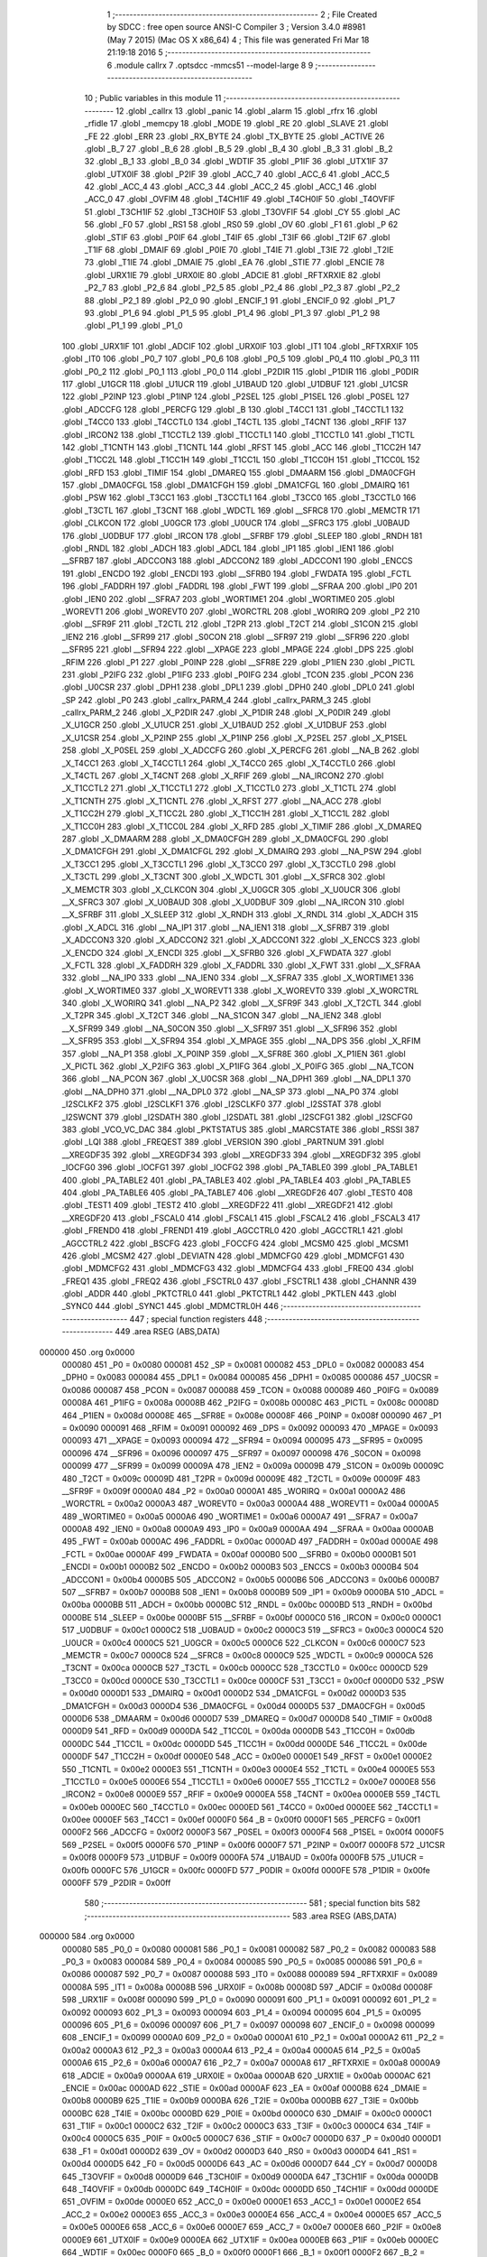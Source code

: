                                       1 ;--------------------------------------------------------
                                      2 ; File Created by SDCC : free open source ANSI-C Compiler
                                      3 ; Version 3.4.0 #8981 (May  7 2015) (Mac OS X x86_64)
                                      4 ; This file was generated Fri Mar 18 21:19:18 2016
                                      5 ;--------------------------------------------------------
                                      6 	.module callrx
                                      7 	.optsdcc -mmcs51 --model-large
                                      8 	
                                      9 ;--------------------------------------------------------
                                     10 ; Public variables in this module
                                     11 ;--------------------------------------------------------
                                     12 	.globl _callrx
                                     13 	.globl _panic
                                     14 	.globl _alarm
                                     15 	.globl _rfrx
                                     16 	.globl _rfidle
                                     17 	.globl _memcpy
                                     18 	.globl _MODE
                                     19 	.globl _RE
                                     20 	.globl _SLAVE
                                     21 	.globl _FE
                                     22 	.globl _ERR
                                     23 	.globl _RX_BYTE
                                     24 	.globl _TX_BYTE
                                     25 	.globl _ACTIVE
                                     26 	.globl _B_7
                                     27 	.globl _B_6
                                     28 	.globl _B_5
                                     29 	.globl _B_4
                                     30 	.globl _B_3
                                     31 	.globl _B_2
                                     32 	.globl _B_1
                                     33 	.globl _B_0
                                     34 	.globl _WDTIF
                                     35 	.globl _P1IF
                                     36 	.globl _UTX1IF
                                     37 	.globl _UTX0IF
                                     38 	.globl _P2IF
                                     39 	.globl _ACC_7
                                     40 	.globl _ACC_6
                                     41 	.globl _ACC_5
                                     42 	.globl _ACC_4
                                     43 	.globl _ACC_3
                                     44 	.globl _ACC_2
                                     45 	.globl _ACC_1
                                     46 	.globl _ACC_0
                                     47 	.globl _OVFIM
                                     48 	.globl _T4CH1IF
                                     49 	.globl _T4CH0IF
                                     50 	.globl _T4OVFIF
                                     51 	.globl _T3CH1IF
                                     52 	.globl _T3CH0IF
                                     53 	.globl _T3OVFIF
                                     54 	.globl _CY
                                     55 	.globl _AC
                                     56 	.globl _F0
                                     57 	.globl _RS1
                                     58 	.globl _RS0
                                     59 	.globl _OV
                                     60 	.globl _F1
                                     61 	.globl _P
                                     62 	.globl _STIF
                                     63 	.globl _P0IF
                                     64 	.globl _T4IF
                                     65 	.globl _T3IF
                                     66 	.globl _T2IF
                                     67 	.globl _T1IF
                                     68 	.globl _DMAIF
                                     69 	.globl _P0IE
                                     70 	.globl _T4IE
                                     71 	.globl _T3IE
                                     72 	.globl _T2IE
                                     73 	.globl _T1IE
                                     74 	.globl _DMAIE
                                     75 	.globl _EA
                                     76 	.globl _STIE
                                     77 	.globl _ENCIE
                                     78 	.globl _URX1IE
                                     79 	.globl _URX0IE
                                     80 	.globl _ADCIE
                                     81 	.globl _RFTXRXIE
                                     82 	.globl _P2_7
                                     83 	.globl _P2_6
                                     84 	.globl _P2_5
                                     85 	.globl _P2_4
                                     86 	.globl _P2_3
                                     87 	.globl _P2_2
                                     88 	.globl _P2_1
                                     89 	.globl _P2_0
                                     90 	.globl _ENCIF_1
                                     91 	.globl _ENCIF_0
                                     92 	.globl _P1_7
                                     93 	.globl _P1_6
                                     94 	.globl _P1_5
                                     95 	.globl _P1_4
                                     96 	.globl _P1_3
                                     97 	.globl _P1_2
                                     98 	.globl _P1_1
                                     99 	.globl _P1_0
                                    100 	.globl _URX1IF
                                    101 	.globl _ADCIF
                                    102 	.globl _URX0IF
                                    103 	.globl _IT1
                                    104 	.globl _RFTXRXIF
                                    105 	.globl _IT0
                                    106 	.globl _P0_7
                                    107 	.globl _P0_6
                                    108 	.globl _P0_5
                                    109 	.globl _P0_4
                                    110 	.globl _P0_3
                                    111 	.globl _P0_2
                                    112 	.globl _P0_1
                                    113 	.globl _P0_0
                                    114 	.globl _P2DIR
                                    115 	.globl _P1DIR
                                    116 	.globl _P0DIR
                                    117 	.globl _U1GCR
                                    118 	.globl _U1UCR
                                    119 	.globl _U1BAUD
                                    120 	.globl _U1DBUF
                                    121 	.globl _U1CSR
                                    122 	.globl _P2INP
                                    123 	.globl _P1INP
                                    124 	.globl _P2SEL
                                    125 	.globl _P1SEL
                                    126 	.globl _P0SEL
                                    127 	.globl _ADCCFG
                                    128 	.globl _PERCFG
                                    129 	.globl _B
                                    130 	.globl _T4CC1
                                    131 	.globl _T4CCTL1
                                    132 	.globl _T4CC0
                                    133 	.globl _T4CCTL0
                                    134 	.globl _T4CTL
                                    135 	.globl _T4CNT
                                    136 	.globl _RFIF
                                    137 	.globl _IRCON2
                                    138 	.globl _T1CCTL2
                                    139 	.globl _T1CCTL1
                                    140 	.globl _T1CCTL0
                                    141 	.globl _T1CTL
                                    142 	.globl _T1CNTH
                                    143 	.globl _T1CNTL
                                    144 	.globl _RFST
                                    145 	.globl _ACC
                                    146 	.globl _T1CC2H
                                    147 	.globl _T1CC2L
                                    148 	.globl _T1CC1H
                                    149 	.globl _T1CC1L
                                    150 	.globl _T1CC0H
                                    151 	.globl _T1CC0L
                                    152 	.globl _RFD
                                    153 	.globl _TIMIF
                                    154 	.globl _DMAREQ
                                    155 	.globl _DMAARM
                                    156 	.globl _DMA0CFGH
                                    157 	.globl _DMA0CFGL
                                    158 	.globl _DMA1CFGH
                                    159 	.globl _DMA1CFGL
                                    160 	.globl _DMAIRQ
                                    161 	.globl _PSW
                                    162 	.globl _T3CC1
                                    163 	.globl _T3CCTL1
                                    164 	.globl _T3CC0
                                    165 	.globl _T3CCTL0
                                    166 	.globl _T3CTL
                                    167 	.globl _T3CNT
                                    168 	.globl _WDCTL
                                    169 	.globl __SFRC8
                                    170 	.globl _MEMCTR
                                    171 	.globl _CLKCON
                                    172 	.globl _U0GCR
                                    173 	.globl _U0UCR
                                    174 	.globl __SFRC3
                                    175 	.globl _U0BAUD
                                    176 	.globl _U0DBUF
                                    177 	.globl _IRCON
                                    178 	.globl __SFRBF
                                    179 	.globl _SLEEP
                                    180 	.globl _RNDH
                                    181 	.globl _RNDL
                                    182 	.globl _ADCH
                                    183 	.globl _ADCL
                                    184 	.globl _IP1
                                    185 	.globl _IEN1
                                    186 	.globl __SFRB7
                                    187 	.globl _ADCCON3
                                    188 	.globl _ADCCON2
                                    189 	.globl _ADCCON1
                                    190 	.globl _ENCCS
                                    191 	.globl _ENCDO
                                    192 	.globl _ENCDI
                                    193 	.globl __SFRB0
                                    194 	.globl _FWDATA
                                    195 	.globl _FCTL
                                    196 	.globl _FADDRH
                                    197 	.globl _FADDRL
                                    198 	.globl _FWT
                                    199 	.globl __SFRAA
                                    200 	.globl _IP0
                                    201 	.globl _IEN0
                                    202 	.globl __SFRA7
                                    203 	.globl _WORTIME1
                                    204 	.globl _WORTIME0
                                    205 	.globl _WOREVT1
                                    206 	.globl _WOREVT0
                                    207 	.globl _WORCTRL
                                    208 	.globl _WORIRQ
                                    209 	.globl _P2
                                    210 	.globl __SFR9F
                                    211 	.globl _T2CTL
                                    212 	.globl _T2PR
                                    213 	.globl _T2CT
                                    214 	.globl _S1CON
                                    215 	.globl _IEN2
                                    216 	.globl __SFR99
                                    217 	.globl _S0CON
                                    218 	.globl __SFR97
                                    219 	.globl __SFR96
                                    220 	.globl __SFR95
                                    221 	.globl __SFR94
                                    222 	.globl __XPAGE
                                    223 	.globl _MPAGE
                                    224 	.globl _DPS
                                    225 	.globl _RFIM
                                    226 	.globl _P1
                                    227 	.globl _P0INP
                                    228 	.globl __SFR8E
                                    229 	.globl _P1IEN
                                    230 	.globl _PICTL
                                    231 	.globl _P2IFG
                                    232 	.globl _P1IFG
                                    233 	.globl _P0IFG
                                    234 	.globl _TCON
                                    235 	.globl _PCON
                                    236 	.globl _U0CSR
                                    237 	.globl _DPH1
                                    238 	.globl _DPL1
                                    239 	.globl _DPH0
                                    240 	.globl _DPL0
                                    241 	.globl _SP
                                    242 	.globl _P0
                                    243 	.globl _callrx_PARM_4
                                    244 	.globl _callrx_PARM_3
                                    245 	.globl _callrx_PARM_2
                                    246 	.globl _X_P2DIR
                                    247 	.globl _X_P1DIR
                                    248 	.globl _X_P0DIR
                                    249 	.globl _X_U1GCR
                                    250 	.globl _X_U1UCR
                                    251 	.globl _X_U1BAUD
                                    252 	.globl _X_U1DBUF
                                    253 	.globl _X_U1CSR
                                    254 	.globl _X_P2INP
                                    255 	.globl _X_P1INP
                                    256 	.globl _X_P2SEL
                                    257 	.globl _X_P1SEL
                                    258 	.globl _X_P0SEL
                                    259 	.globl _X_ADCCFG
                                    260 	.globl _X_PERCFG
                                    261 	.globl __NA_B
                                    262 	.globl _X_T4CC1
                                    263 	.globl _X_T4CCTL1
                                    264 	.globl _X_T4CC0
                                    265 	.globl _X_T4CCTL0
                                    266 	.globl _X_T4CTL
                                    267 	.globl _X_T4CNT
                                    268 	.globl _X_RFIF
                                    269 	.globl __NA_IRCON2
                                    270 	.globl _X_T1CCTL2
                                    271 	.globl _X_T1CCTL1
                                    272 	.globl _X_T1CCTL0
                                    273 	.globl _X_T1CTL
                                    274 	.globl _X_T1CNTH
                                    275 	.globl _X_T1CNTL
                                    276 	.globl _X_RFST
                                    277 	.globl __NA_ACC
                                    278 	.globl _X_T1CC2H
                                    279 	.globl _X_T1CC2L
                                    280 	.globl _X_T1CC1H
                                    281 	.globl _X_T1CC1L
                                    282 	.globl _X_T1CC0H
                                    283 	.globl _X_T1CC0L
                                    284 	.globl _X_RFD
                                    285 	.globl _X_TIMIF
                                    286 	.globl _X_DMAREQ
                                    287 	.globl _X_DMAARM
                                    288 	.globl _X_DMA0CFGH
                                    289 	.globl _X_DMA0CFGL
                                    290 	.globl _X_DMA1CFGH
                                    291 	.globl _X_DMA1CFGL
                                    292 	.globl _X_DMAIRQ
                                    293 	.globl __NA_PSW
                                    294 	.globl _X_T3CC1
                                    295 	.globl _X_T3CCTL1
                                    296 	.globl _X_T3CC0
                                    297 	.globl _X_T3CCTL0
                                    298 	.globl _X_T3CTL
                                    299 	.globl _X_T3CNT
                                    300 	.globl _X_WDCTL
                                    301 	.globl __X_SFRC8
                                    302 	.globl _X_MEMCTR
                                    303 	.globl _X_CLKCON
                                    304 	.globl _X_U0GCR
                                    305 	.globl _X_U0UCR
                                    306 	.globl __X_SFRC3
                                    307 	.globl _X_U0BAUD
                                    308 	.globl _X_U0DBUF
                                    309 	.globl __NA_IRCON
                                    310 	.globl __X_SFRBF
                                    311 	.globl _X_SLEEP
                                    312 	.globl _X_RNDH
                                    313 	.globl _X_RNDL
                                    314 	.globl _X_ADCH
                                    315 	.globl _X_ADCL
                                    316 	.globl __NA_IP1
                                    317 	.globl __NA_IEN1
                                    318 	.globl __X_SFRB7
                                    319 	.globl _X_ADCCON3
                                    320 	.globl _X_ADCCON2
                                    321 	.globl _X_ADCCON1
                                    322 	.globl _X_ENCCS
                                    323 	.globl _X_ENCDO
                                    324 	.globl _X_ENCDI
                                    325 	.globl __X_SFRB0
                                    326 	.globl _X_FWDATA
                                    327 	.globl _X_FCTL
                                    328 	.globl _X_FADDRH
                                    329 	.globl _X_FADDRL
                                    330 	.globl _X_FWT
                                    331 	.globl __X_SFRAA
                                    332 	.globl __NA_IP0
                                    333 	.globl __NA_IEN0
                                    334 	.globl __X_SFRA7
                                    335 	.globl _X_WORTIME1
                                    336 	.globl _X_WORTIME0
                                    337 	.globl _X_WOREVT1
                                    338 	.globl _X_WOREVT0
                                    339 	.globl _X_WORCTRL
                                    340 	.globl _X_WORIRQ
                                    341 	.globl __NA_P2
                                    342 	.globl __X_SFR9F
                                    343 	.globl _X_T2CTL
                                    344 	.globl _X_T2PR
                                    345 	.globl _X_T2CT
                                    346 	.globl __NA_S1CON
                                    347 	.globl __NA_IEN2
                                    348 	.globl __X_SFR99
                                    349 	.globl __NA_S0CON
                                    350 	.globl __X_SFR97
                                    351 	.globl __X_SFR96
                                    352 	.globl __X_SFR95
                                    353 	.globl __X_SFR94
                                    354 	.globl _X_MPAGE
                                    355 	.globl __NA_DPS
                                    356 	.globl _X_RFIM
                                    357 	.globl __NA_P1
                                    358 	.globl _X_P0INP
                                    359 	.globl __X_SFR8E
                                    360 	.globl _X_P1IEN
                                    361 	.globl _X_PICTL
                                    362 	.globl _X_P2IFG
                                    363 	.globl _X_P1IFG
                                    364 	.globl _X_P0IFG
                                    365 	.globl __NA_TCON
                                    366 	.globl __NA_PCON
                                    367 	.globl _X_U0CSR
                                    368 	.globl __NA_DPH1
                                    369 	.globl __NA_DPL1
                                    370 	.globl __NA_DPH0
                                    371 	.globl __NA_DPL0
                                    372 	.globl __NA_SP
                                    373 	.globl __NA_P0
                                    374 	.globl _I2SCLKF2
                                    375 	.globl _I2SCLKF1
                                    376 	.globl _I2SCLKF0
                                    377 	.globl _I2SSTAT
                                    378 	.globl _I2SWCNT
                                    379 	.globl _I2SDATH
                                    380 	.globl _I2SDATL
                                    381 	.globl _I2SCFG1
                                    382 	.globl _I2SCFG0
                                    383 	.globl _VCO_VC_DAC
                                    384 	.globl _PKTSTATUS
                                    385 	.globl _MARCSTATE
                                    386 	.globl _RSSI
                                    387 	.globl _LQI
                                    388 	.globl _FREQEST
                                    389 	.globl _VERSION
                                    390 	.globl _PARTNUM
                                    391 	.globl __XREGDF35
                                    392 	.globl __XREGDF34
                                    393 	.globl __XREGDF33
                                    394 	.globl __XREGDF32
                                    395 	.globl _IOCFG0
                                    396 	.globl _IOCFG1
                                    397 	.globl _IOCFG2
                                    398 	.globl _PA_TABLE0
                                    399 	.globl _PA_TABLE1
                                    400 	.globl _PA_TABLE2
                                    401 	.globl _PA_TABLE3
                                    402 	.globl _PA_TABLE4
                                    403 	.globl _PA_TABLE5
                                    404 	.globl _PA_TABLE6
                                    405 	.globl _PA_TABLE7
                                    406 	.globl __XREGDF26
                                    407 	.globl _TEST0
                                    408 	.globl _TEST1
                                    409 	.globl _TEST2
                                    410 	.globl __XREGDF22
                                    411 	.globl __XREGDF21
                                    412 	.globl __XREGDF20
                                    413 	.globl _FSCAL0
                                    414 	.globl _FSCAL1
                                    415 	.globl _FSCAL2
                                    416 	.globl _FSCAL3
                                    417 	.globl _FREND0
                                    418 	.globl _FREND1
                                    419 	.globl _AGCCTRL0
                                    420 	.globl _AGCCTRL1
                                    421 	.globl _AGCCTRL2
                                    422 	.globl _BSCFG
                                    423 	.globl _FOCCFG
                                    424 	.globl _MCSM0
                                    425 	.globl _MCSM1
                                    426 	.globl _MCSM2
                                    427 	.globl _DEVIATN
                                    428 	.globl _MDMCFG0
                                    429 	.globl _MDMCFG1
                                    430 	.globl _MDMCFG2
                                    431 	.globl _MDMCFG3
                                    432 	.globl _MDMCFG4
                                    433 	.globl _FREQ0
                                    434 	.globl _FREQ1
                                    435 	.globl _FREQ2
                                    436 	.globl _FSCTRL0
                                    437 	.globl _FSCTRL1
                                    438 	.globl _CHANNR
                                    439 	.globl _ADDR
                                    440 	.globl _PKTCTRL0
                                    441 	.globl _PKTCTRL1
                                    442 	.globl _PKTLEN
                                    443 	.globl _SYNC0
                                    444 	.globl _SYNC1
                                    445 	.globl _MDMCTRL0H
                                    446 ;--------------------------------------------------------
                                    447 ; special function registers
                                    448 ;--------------------------------------------------------
                                    449 	.area RSEG    (ABS,DATA)
      000000                        450 	.org 0x0000
                           000080   451 _P0	=	0x0080
                           000081   452 _SP	=	0x0081
                           000082   453 _DPL0	=	0x0082
                           000083   454 _DPH0	=	0x0083
                           000084   455 _DPL1	=	0x0084
                           000085   456 _DPH1	=	0x0085
                           000086   457 _U0CSR	=	0x0086
                           000087   458 _PCON	=	0x0087
                           000088   459 _TCON	=	0x0088
                           000089   460 _P0IFG	=	0x0089
                           00008A   461 _P1IFG	=	0x008a
                           00008B   462 _P2IFG	=	0x008b
                           00008C   463 _PICTL	=	0x008c
                           00008D   464 _P1IEN	=	0x008d
                           00008E   465 __SFR8E	=	0x008e
                           00008F   466 _P0INP	=	0x008f
                           000090   467 _P1	=	0x0090
                           000091   468 _RFIM	=	0x0091
                           000092   469 _DPS	=	0x0092
                           000093   470 _MPAGE	=	0x0093
                           000093   471 __XPAGE	=	0x0093
                           000094   472 __SFR94	=	0x0094
                           000095   473 __SFR95	=	0x0095
                           000096   474 __SFR96	=	0x0096
                           000097   475 __SFR97	=	0x0097
                           000098   476 _S0CON	=	0x0098
                           000099   477 __SFR99	=	0x0099
                           00009A   478 _IEN2	=	0x009a
                           00009B   479 _S1CON	=	0x009b
                           00009C   480 _T2CT	=	0x009c
                           00009D   481 _T2PR	=	0x009d
                           00009E   482 _T2CTL	=	0x009e
                           00009F   483 __SFR9F	=	0x009f
                           0000A0   484 _P2	=	0x00a0
                           0000A1   485 _WORIRQ	=	0x00a1
                           0000A2   486 _WORCTRL	=	0x00a2
                           0000A3   487 _WOREVT0	=	0x00a3
                           0000A4   488 _WOREVT1	=	0x00a4
                           0000A5   489 _WORTIME0	=	0x00a5
                           0000A6   490 _WORTIME1	=	0x00a6
                           0000A7   491 __SFRA7	=	0x00a7
                           0000A8   492 _IEN0	=	0x00a8
                           0000A9   493 _IP0	=	0x00a9
                           0000AA   494 __SFRAA	=	0x00aa
                           0000AB   495 _FWT	=	0x00ab
                           0000AC   496 _FADDRL	=	0x00ac
                           0000AD   497 _FADDRH	=	0x00ad
                           0000AE   498 _FCTL	=	0x00ae
                           0000AF   499 _FWDATA	=	0x00af
                           0000B0   500 __SFRB0	=	0x00b0
                           0000B1   501 _ENCDI	=	0x00b1
                           0000B2   502 _ENCDO	=	0x00b2
                           0000B3   503 _ENCCS	=	0x00b3
                           0000B4   504 _ADCCON1	=	0x00b4
                           0000B5   505 _ADCCON2	=	0x00b5
                           0000B6   506 _ADCCON3	=	0x00b6
                           0000B7   507 __SFRB7	=	0x00b7
                           0000B8   508 _IEN1	=	0x00b8
                           0000B9   509 _IP1	=	0x00b9
                           0000BA   510 _ADCL	=	0x00ba
                           0000BB   511 _ADCH	=	0x00bb
                           0000BC   512 _RNDL	=	0x00bc
                           0000BD   513 _RNDH	=	0x00bd
                           0000BE   514 _SLEEP	=	0x00be
                           0000BF   515 __SFRBF	=	0x00bf
                           0000C0   516 _IRCON	=	0x00c0
                           0000C1   517 _U0DBUF	=	0x00c1
                           0000C2   518 _U0BAUD	=	0x00c2
                           0000C3   519 __SFRC3	=	0x00c3
                           0000C4   520 _U0UCR	=	0x00c4
                           0000C5   521 _U0GCR	=	0x00c5
                           0000C6   522 _CLKCON	=	0x00c6
                           0000C7   523 _MEMCTR	=	0x00c7
                           0000C8   524 __SFRC8	=	0x00c8
                           0000C9   525 _WDCTL	=	0x00c9
                           0000CA   526 _T3CNT	=	0x00ca
                           0000CB   527 _T3CTL	=	0x00cb
                           0000CC   528 _T3CCTL0	=	0x00cc
                           0000CD   529 _T3CC0	=	0x00cd
                           0000CE   530 _T3CCTL1	=	0x00ce
                           0000CF   531 _T3CC1	=	0x00cf
                           0000D0   532 _PSW	=	0x00d0
                           0000D1   533 _DMAIRQ	=	0x00d1
                           0000D2   534 _DMA1CFGL	=	0x00d2
                           0000D3   535 _DMA1CFGH	=	0x00d3
                           0000D4   536 _DMA0CFGL	=	0x00d4
                           0000D5   537 _DMA0CFGH	=	0x00d5
                           0000D6   538 _DMAARM	=	0x00d6
                           0000D7   539 _DMAREQ	=	0x00d7
                           0000D8   540 _TIMIF	=	0x00d8
                           0000D9   541 _RFD	=	0x00d9
                           0000DA   542 _T1CC0L	=	0x00da
                           0000DB   543 _T1CC0H	=	0x00db
                           0000DC   544 _T1CC1L	=	0x00dc
                           0000DD   545 _T1CC1H	=	0x00dd
                           0000DE   546 _T1CC2L	=	0x00de
                           0000DF   547 _T1CC2H	=	0x00df
                           0000E0   548 _ACC	=	0x00e0
                           0000E1   549 _RFST	=	0x00e1
                           0000E2   550 _T1CNTL	=	0x00e2
                           0000E3   551 _T1CNTH	=	0x00e3
                           0000E4   552 _T1CTL	=	0x00e4
                           0000E5   553 _T1CCTL0	=	0x00e5
                           0000E6   554 _T1CCTL1	=	0x00e6
                           0000E7   555 _T1CCTL2	=	0x00e7
                           0000E8   556 _IRCON2	=	0x00e8
                           0000E9   557 _RFIF	=	0x00e9
                           0000EA   558 _T4CNT	=	0x00ea
                           0000EB   559 _T4CTL	=	0x00eb
                           0000EC   560 _T4CCTL0	=	0x00ec
                           0000ED   561 _T4CC0	=	0x00ed
                           0000EE   562 _T4CCTL1	=	0x00ee
                           0000EF   563 _T4CC1	=	0x00ef
                           0000F0   564 _B	=	0x00f0
                           0000F1   565 _PERCFG	=	0x00f1
                           0000F2   566 _ADCCFG	=	0x00f2
                           0000F3   567 _P0SEL	=	0x00f3
                           0000F4   568 _P1SEL	=	0x00f4
                           0000F5   569 _P2SEL	=	0x00f5
                           0000F6   570 _P1INP	=	0x00f6
                           0000F7   571 _P2INP	=	0x00f7
                           0000F8   572 _U1CSR	=	0x00f8
                           0000F9   573 _U1DBUF	=	0x00f9
                           0000FA   574 _U1BAUD	=	0x00fa
                           0000FB   575 _U1UCR	=	0x00fb
                           0000FC   576 _U1GCR	=	0x00fc
                           0000FD   577 _P0DIR	=	0x00fd
                           0000FE   578 _P1DIR	=	0x00fe
                           0000FF   579 _P2DIR	=	0x00ff
                                    580 ;--------------------------------------------------------
                                    581 ; special function bits
                                    582 ;--------------------------------------------------------
                                    583 	.area RSEG    (ABS,DATA)
      000000                        584 	.org 0x0000
                           000080   585 _P0_0	=	0x0080
                           000081   586 _P0_1	=	0x0081
                           000082   587 _P0_2	=	0x0082
                           000083   588 _P0_3	=	0x0083
                           000084   589 _P0_4	=	0x0084
                           000085   590 _P0_5	=	0x0085
                           000086   591 _P0_6	=	0x0086
                           000087   592 _P0_7	=	0x0087
                           000088   593 _IT0	=	0x0088
                           000089   594 _RFTXRXIF	=	0x0089
                           00008A   595 _IT1	=	0x008a
                           00008B   596 _URX0IF	=	0x008b
                           00008D   597 _ADCIF	=	0x008d
                           00008F   598 _URX1IF	=	0x008f
                           000090   599 _P1_0	=	0x0090
                           000091   600 _P1_1	=	0x0091
                           000092   601 _P1_2	=	0x0092
                           000093   602 _P1_3	=	0x0093
                           000094   603 _P1_4	=	0x0094
                           000095   604 _P1_5	=	0x0095
                           000096   605 _P1_6	=	0x0096
                           000097   606 _P1_7	=	0x0097
                           000098   607 _ENCIF_0	=	0x0098
                           000099   608 _ENCIF_1	=	0x0099
                           0000A0   609 _P2_0	=	0x00a0
                           0000A1   610 _P2_1	=	0x00a1
                           0000A2   611 _P2_2	=	0x00a2
                           0000A3   612 _P2_3	=	0x00a3
                           0000A4   613 _P2_4	=	0x00a4
                           0000A5   614 _P2_5	=	0x00a5
                           0000A6   615 _P2_6	=	0x00a6
                           0000A7   616 _P2_7	=	0x00a7
                           0000A8   617 _RFTXRXIE	=	0x00a8
                           0000A9   618 _ADCIE	=	0x00a9
                           0000AA   619 _URX0IE	=	0x00aa
                           0000AB   620 _URX1IE	=	0x00ab
                           0000AC   621 _ENCIE	=	0x00ac
                           0000AD   622 _STIE	=	0x00ad
                           0000AF   623 _EA	=	0x00af
                           0000B8   624 _DMAIE	=	0x00b8
                           0000B9   625 _T1IE	=	0x00b9
                           0000BA   626 _T2IE	=	0x00ba
                           0000BB   627 _T3IE	=	0x00bb
                           0000BC   628 _T4IE	=	0x00bc
                           0000BD   629 _P0IE	=	0x00bd
                           0000C0   630 _DMAIF	=	0x00c0
                           0000C1   631 _T1IF	=	0x00c1
                           0000C2   632 _T2IF	=	0x00c2
                           0000C3   633 _T3IF	=	0x00c3
                           0000C4   634 _T4IF	=	0x00c4
                           0000C5   635 _P0IF	=	0x00c5
                           0000C7   636 _STIF	=	0x00c7
                           0000D0   637 _P	=	0x00d0
                           0000D1   638 _F1	=	0x00d1
                           0000D2   639 _OV	=	0x00d2
                           0000D3   640 _RS0	=	0x00d3
                           0000D4   641 _RS1	=	0x00d4
                           0000D5   642 _F0	=	0x00d5
                           0000D6   643 _AC	=	0x00d6
                           0000D7   644 _CY	=	0x00d7
                           0000D8   645 _T3OVFIF	=	0x00d8
                           0000D9   646 _T3CH0IF	=	0x00d9
                           0000DA   647 _T3CH1IF	=	0x00da
                           0000DB   648 _T4OVFIF	=	0x00db
                           0000DC   649 _T4CH0IF	=	0x00dc
                           0000DD   650 _T4CH1IF	=	0x00dd
                           0000DE   651 _OVFIM	=	0x00de
                           0000E0   652 _ACC_0	=	0x00e0
                           0000E1   653 _ACC_1	=	0x00e1
                           0000E2   654 _ACC_2	=	0x00e2
                           0000E3   655 _ACC_3	=	0x00e3
                           0000E4   656 _ACC_4	=	0x00e4
                           0000E5   657 _ACC_5	=	0x00e5
                           0000E6   658 _ACC_6	=	0x00e6
                           0000E7   659 _ACC_7	=	0x00e7
                           0000E8   660 _P2IF	=	0x00e8
                           0000E9   661 _UTX0IF	=	0x00e9
                           0000EA   662 _UTX1IF	=	0x00ea
                           0000EB   663 _P1IF	=	0x00eb
                           0000EC   664 _WDTIF	=	0x00ec
                           0000F0   665 _B_0	=	0x00f0
                           0000F1   666 _B_1	=	0x00f1
                           0000F2   667 _B_2	=	0x00f2
                           0000F3   668 _B_3	=	0x00f3
                           0000F4   669 _B_4	=	0x00f4
                           0000F5   670 _B_5	=	0x00f5
                           0000F6   671 _B_6	=	0x00f6
                           0000F7   672 _B_7	=	0x00f7
                           0000F8   673 _ACTIVE	=	0x00f8
                           0000F9   674 _TX_BYTE	=	0x00f9
                           0000FA   675 _RX_BYTE	=	0x00fa
                           0000FB   676 _ERR	=	0x00fb
                           0000FC   677 _FE	=	0x00fc
                           0000FD   678 _SLAVE	=	0x00fd
                           0000FE   679 _RE	=	0x00fe
                           0000FF   680 _MODE	=	0x00ff
                                    681 ;--------------------------------------------------------
                                    682 ; overlayable register banks
                                    683 ;--------------------------------------------------------
                                    684 	.area REG_BANK_0	(REL,OVR,DATA)
      000000                        685 	.ds 8
                                    686 ;--------------------------------------------------------
                                    687 ; internal ram data
                                    688 ;--------------------------------------------------------
                                    689 	.area DSEG    (DATA)
      00000E                        690 _callrx_sloc0_1_0:
      00000E                        691 	.ds 3
                                    692 ;--------------------------------------------------------
                                    693 ; overlayable items in internal ram 
                                    694 ;--------------------------------------------------------
                                    695 ;--------------------------------------------------------
                                    696 ; indirectly addressable internal ram data
                                    697 ;--------------------------------------------------------
                                    698 	.area ISEG    (DATA)
                                    699 ;--------------------------------------------------------
                                    700 ; absolute internal ram data
                                    701 ;--------------------------------------------------------
                                    702 	.area IABS    (ABS,DATA)
                                    703 	.area IABS    (ABS,DATA)
                                    704 ;--------------------------------------------------------
                                    705 ; bit data
                                    706 ;--------------------------------------------------------
                                    707 	.area BSEG    (BIT)
                                    708 ;--------------------------------------------------------
                                    709 ; paged external ram data
                                    710 ;--------------------------------------------------------
                                    711 	.area PSEG    (PAG,XDATA)
                                    712 ;--------------------------------------------------------
                                    713 ; external ram data
                                    714 ;--------------------------------------------------------
                                    715 	.area XSEG    (XDATA)
                           00DF02   716 _MDMCTRL0H	=	0xdf02
                           00DF00   717 _SYNC1	=	0xdf00
                           00DF01   718 _SYNC0	=	0xdf01
                           00DF02   719 _PKTLEN	=	0xdf02
                           00DF03   720 _PKTCTRL1	=	0xdf03
                           00DF04   721 _PKTCTRL0	=	0xdf04
                           00DF05   722 _ADDR	=	0xdf05
                           00DF06   723 _CHANNR	=	0xdf06
                           00DF07   724 _FSCTRL1	=	0xdf07
                           00DF08   725 _FSCTRL0	=	0xdf08
                           00DF09   726 _FREQ2	=	0xdf09
                           00DF0A   727 _FREQ1	=	0xdf0a
                           00DF0B   728 _FREQ0	=	0xdf0b
                           00DF0C   729 _MDMCFG4	=	0xdf0c
                           00DF0D   730 _MDMCFG3	=	0xdf0d
                           00DF0E   731 _MDMCFG2	=	0xdf0e
                           00DF0F   732 _MDMCFG1	=	0xdf0f
                           00DF10   733 _MDMCFG0	=	0xdf10
                           00DF11   734 _DEVIATN	=	0xdf11
                           00DF12   735 _MCSM2	=	0xdf12
                           00DF13   736 _MCSM1	=	0xdf13
                           00DF14   737 _MCSM0	=	0xdf14
                           00DF15   738 _FOCCFG	=	0xdf15
                           00DF16   739 _BSCFG	=	0xdf16
                           00DF17   740 _AGCCTRL2	=	0xdf17
                           00DF18   741 _AGCCTRL1	=	0xdf18
                           00DF19   742 _AGCCTRL0	=	0xdf19
                           00DF1A   743 _FREND1	=	0xdf1a
                           00DF1B   744 _FREND0	=	0xdf1b
                           00DF1C   745 _FSCAL3	=	0xdf1c
                           00DF1D   746 _FSCAL2	=	0xdf1d
                           00DF1E   747 _FSCAL1	=	0xdf1e
                           00DF1F   748 _FSCAL0	=	0xdf1f
                           00DF20   749 __XREGDF20	=	0xdf20
                           00DF21   750 __XREGDF21	=	0xdf21
                           00DF22   751 __XREGDF22	=	0xdf22
                           00DF23   752 _TEST2	=	0xdf23
                           00DF24   753 _TEST1	=	0xdf24
                           00DF25   754 _TEST0	=	0xdf25
                           00DF26   755 __XREGDF26	=	0xdf26
                           00DF27   756 _PA_TABLE7	=	0xdf27
                           00DF28   757 _PA_TABLE6	=	0xdf28
                           00DF29   758 _PA_TABLE5	=	0xdf29
                           00DF2A   759 _PA_TABLE4	=	0xdf2a
                           00DF2B   760 _PA_TABLE3	=	0xdf2b
                           00DF2C   761 _PA_TABLE2	=	0xdf2c
                           00DF2D   762 _PA_TABLE1	=	0xdf2d
                           00DF2E   763 _PA_TABLE0	=	0xdf2e
                           00DF2F   764 _IOCFG2	=	0xdf2f
                           00DF30   765 _IOCFG1	=	0xdf30
                           00DF31   766 _IOCFG0	=	0xdf31
                           00DF32   767 __XREGDF32	=	0xdf32
                           00DF33   768 __XREGDF33	=	0xdf33
                           00DF34   769 __XREGDF34	=	0xdf34
                           00DF35   770 __XREGDF35	=	0xdf35
                           00DF36   771 _PARTNUM	=	0xdf36
                           00DF37   772 _VERSION	=	0xdf37
                           00DF38   773 _FREQEST	=	0xdf38
                           00DF39   774 _LQI	=	0xdf39
                           00DF3A   775 _RSSI	=	0xdf3a
                           00DF3B   776 _MARCSTATE	=	0xdf3b
                           00DF3C   777 _PKTSTATUS	=	0xdf3c
                           00DF3D   778 _VCO_VC_DAC	=	0xdf3d
                           00DF40   779 _I2SCFG0	=	0xdf40
                           00DF41   780 _I2SCFG1	=	0xdf41
                           00DF42   781 _I2SDATL	=	0xdf42
                           00DF43   782 _I2SDATH	=	0xdf43
                           00DF44   783 _I2SWCNT	=	0xdf44
                           00DF45   784 _I2SSTAT	=	0xdf45
                           00DF46   785 _I2SCLKF0	=	0xdf46
                           00DF47   786 _I2SCLKF1	=	0xdf47
                           00DF48   787 _I2SCLKF2	=	0xdf48
                           00DF80   788 __NA_P0	=	0xdf80
                           00DF81   789 __NA_SP	=	0xdf81
                           00DF82   790 __NA_DPL0	=	0xdf82
                           00DF83   791 __NA_DPH0	=	0xdf83
                           00DF84   792 __NA_DPL1	=	0xdf84
                           00DF85   793 __NA_DPH1	=	0xdf85
                           00DF86   794 _X_U0CSR	=	0xdf86
                           00DF87   795 __NA_PCON	=	0xdf87
                           00DF88   796 __NA_TCON	=	0xdf88
                           00DF89   797 _X_P0IFG	=	0xdf89
                           00DF8A   798 _X_P1IFG	=	0xdf8a
                           00DF8B   799 _X_P2IFG	=	0xdf8b
                           00DF8C   800 _X_PICTL	=	0xdf8c
                           00DF8D   801 _X_P1IEN	=	0xdf8d
                           00DF8E   802 __X_SFR8E	=	0xdf8e
                           00DF8F   803 _X_P0INP	=	0xdf8f
                           00DF90   804 __NA_P1	=	0xdf90
                           00DF91   805 _X_RFIM	=	0xdf91
                           00DF92   806 __NA_DPS	=	0xdf92
                           00DF93   807 _X_MPAGE	=	0xdf93
                           00DF94   808 __X_SFR94	=	0xdf94
                           00DF95   809 __X_SFR95	=	0xdf95
                           00DF96   810 __X_SFR96	=	0xdf96
                           00DF97   811 __X_SFR97	=	0xdf97
                           00DF98   812 __NA_S0CON	=	0xdf98
                           00DF99   813 __X_SFR99	=	0xdf99
                           00DF9A   814 __NA_IEN2	=	0xdf9a
                           00DF9B   815 __NA_S1CON	=	0xdf9b
                           00DF9C   816 _X_T2CT	=	0xdf9c
                           00DF9D   817 _X_T2PR	=	0xdf9d
                           00DF9E   818 _X_T2CTL	=	0xdf9e
                           00DF9F   819 __X_SFR9F	=	0xdf9f
                           00DFA0   820 __NA_P2	=	0xdfa0
                           00DFA1   821 _X_WORIRQ	=	0xdfa1
                           00DFA2   822 _X_WORCTRL	=	0xdfa2
                           00DFA3   823 _X_WOREVT0	=	0xdfa3
                           00DFA4   824 _X_WOREVT1	=	0xdfa4
                           00DFA5   825 _X_WORTIME0	=	0xdfa5
                           00DFA6   826 _X_WORTIME1	=	0xdfa6
                           00DFA7   827 __X_SFRA7	=	0xdfa7
                           00DFA8   828 __NA_IEN0	=	0xdfa8
                           00DFA9   829 __NA_IP0	=	0xdfa9
                           00DFAA   830 __X_SFRAA	=	0xdfaa
                           00DFAB   831 _X_FWT	=	0xdfab
                           00DFAC   832 _X_FADDRL	=	0xdfac
                           00DFAD   833 _X_FADDRH	=	0xdfad
                           00DFAE   834 _X_FCTL	=	0xdfae
                           00DFAF   835 _X_FWDATA	=	0xdfaf
                           00DFB0   836 __X_SFRB0	=	0xdfb0
                           00DFB1   837 _X_ENCDI	=	0xdfb1
                           00DFB2   838 _X_ENCDO	=	0xdfb2
                           00DFB3   839 _X_ENCCS	=	0xdfb3
                           00DFB4   840 _X_ADCCON1	=	0xdfb4
                           00DFB5   841 _X_ADCCON2	=	0xdfb5
                           00DFB6   842 _X_ADCCON3	=	0xdfb6
                           00DFB7   843 __X_SFRB7	=	0xdfb7
                           00DFB8   844 __NA_IEN1	=	0xdfb8
                           00DFB9   845 __NA_IP1	=	0xdfb9
                           00DFBA   846 _X_ADCL	=	0xdfba
                           00DFBB   847 _X_ADCH	=	0xdfbb
                           00DFBC   848 _X_RNDL	=	0xdfbc
                           00DFBD   849 _X_RNDH	=	0xdfbd
                           00DFBE   850 _X_SLEEP	=	0xdfbe
                           00DFBF   851 __X_SFRBF	=	0xdfbf
                           00DFC0   852 __NA_IRCON	=	0xdfc0
                           00DFC1   853 _X_U0DBUF	=	0xdfc1
                           00DFC2   854 _X_U0BAUD	=	0xdfc2
                           00DFC3   855 __X_SFRC3	=	0xdfc3
                           00DFC4   856 _X_U0UCR	=	0xdfc4
                           00DFC5   857 _X_U0GCR	=	0xdfc5
                           00DFC6   858 _X_CLKCON	=	0xdfc6
                           00DFC7   859 _X_MEMCTR	=	0xdfc7
                           00DFC8   860 __X_SFRC8	=	0xdfc8
                           00DFC9   861 _X_WDCTL	=	0xdfc9
                           00DFCA   862 _X_T3CNT	=	0xdfca
                           00DFCB   863 _X_T3CTL	=	0xdfcb
                           00DFCC   864 _X_T3CCTL0	=	0xdfcc
                           00DFCD   865 _X_T3CC0	=	0xdfcd
                           00DFCE   866 _X_T3CCTL1	=	0xdfce
                           00DFCF   867 _X_T3CC1	=	0xdfcf
                           00DFD0   868 __NA_PSW	=	0xdfd0
                           00DFD1   869 _X_DMAIRQ	=	0xdfd1
                           00DFD2   870 _X_DMA1CFGL	=	0xdfd2
                           00DFD3   871 _X_DMA1CFGH	=	0xdfd3
                           00DFD4   872 _X_DMA0CFGL	=	0xdfd4
                           00DFD5   873 _X_DMA0CFGH	=	0xdfd5
                           00DFD6   874 _X_DMAARM	=	0xdfd6
                           00DFD7   875 _X_DMAREQ	=	0xdfd7
                           00DFD8   876 _X_TIMIF	=	0xdfd8
                           00DFD9   877 _X_RFD	=	0xdfd9
                           00DFDA   878 _X_T1CC0L	=	0xdfda
                           00DFDB   879 _X_T1CC0H	=	0xdfdb
                           00DFDC   880 _X_T1CC1L	=	0xdfdc
                           00DFDD   881 _X_T1CC1H	=	0xdfdd
                           00DFDE   882 _X_T1CC2L	=	0xdfde
                           00DFDF   883 _X_T1CC2H	=	0xdfdf
                           00DFE0   884 __NA_ACC	=	0xdfe0
                           00DFE1   885 _X_RFST	=	0xdfe1
                           00DFE2   886 _X_T1CNTL	=	0xdfe2
                           00DFE3   887 _X_T1CNTH	=	0xdfe3
                           00DFE4   888 _X_T1CTL	=	0xdfe4
                           00DFE5   889 _X_T1CCTL0	=	0xdfe5
                           00DFE6   890 _X_T1CCTL1	=	0xdfe6
                           00DFE7   891 _X_T1CCTL2	=	0xdfe7
                           00DFE8   892 __NA_IRCON2	=	0xdfe8
                           00DFE9   893 _X_RFIF	=	0xdfe9
                           00DFEA   894 _X_T4CNT	=	0xdfea
                           00DFEB   895 _X_T4CTL	=	0xdfeb
                           00DFEC   896 _X_T4CCTL0	=	0xdfec
                           00DFED   897 _X_T4CC0	=	0xdfed
                           00DFEE   898 _X_T4CCTL1	=	0xdfee
                           00DFEF   899 _X_T4CC1	=	0xdfef
                           00DFF0   900 __NA_B	=	0xdff0
                           00DFF1   901 _X_PERCFG	=	0xdff1
                           00DFF2   902 _X_ADCCFG	=	0xdff2
                           00DFF3   903 _X_P0SEL	=	0xdff3
                           00DFF4   904 _X_P1SEL	=	0xdff4
                           00DFF5   905 _X_P2SEL	=	0xdff5
                           00DFF6   906 _X_P1INP	=	0xdff6
                           00DFF7   907 _X_P2INP	=	0xdff7
                           00DFF8   908 _X_U1CSR	=	0xdff8
                           00DFF9   909 _X_U1DBUF	=	0xdff9
                           00DFFA   910 _X_U1BAUD	=	0xdffa
                           00DFFB   911 _X_U1UCR	=	0xdffb
                           00DFFC   912 _X_U1GCR	=	0xdffc
                           00DFFD   913 _X_P0DIR	=	0xdffd
                           00DFFE   914 _X_P1DIR	=	0xdffe
                           00DFFF   915 _X_P2DIR	=	0xdfff
      00F225                        916 _callrx_PARM_2:
      00F225                        917 	.ds 3
      00F228                        918 _callrx_PARM_3:
      00F228                        919 	.ds 3
      00F22B                        920 _callrx_PARM_4:
      00F22B                        921 	.ds 3
      00F22E                        922 _callrx_c_1_45:
      00F22E                        923 	.ds 3
                                    924 ;--------------------------------------------------------
                                    925 ; absolute external ram data
                                    926 ;--------------------------------------------------------
                                    927 	.area XABS    (ABS,XDATA)
                                    928 ;--------------------------------------------------------
                                    929 ; external initialized ram data
                                    930 ;--------------------------------------------------------
                                    931 	.area XISEG   (XDATA)
                                    932 	.area HOME    (CODE)
                                    933 	.area GSINIT0 (CODE)
                                    934 	.area GSINIT1 (CODE)
                                    935 	.area GSINIT2 (CODE)
                                    936 	.area GSINIT3 (CODE)
                                    937 	.area GSINIT4 (CODE)
                                    938 	.area GSINIT5 (CODE)
                                    939 	.area GSINIT  (CODE)
                                    940 	.area GSFINAL (CODE)
                                    941 	.area CSEG    (CODE)
                                    942 ;--------------------------------------------------------
                                    943 ; global & static initialisations
                                    944 ;--------------------------------------------------------
                                    945 	.area HOME    (CODE)
                                    946 	.area GSINIT  (CODE)
                                    947 	.area GSFINAL (CODE)
                                    948 	.area GSINIT  (CODE)
                                    949 ;--------------------------------------------------------
                                    950 ; Home
                                    951 ;--------------------------------------------------------
                                    952 	.area HOME    (CODE)
                                    953 	.area HOME    (CODE)
                                    954 ;--------------------------------------------------------
                                    955 ; code
                                    956 ;--------------------------------------------------------
                                    957 	.area CSEG    (CODE)
                                    958 ;------------------------------------------------------------
                                    959 ;Allocation info for local variables in function 'callrx'
                                    960 ;------------------------------------------------------------
                                    961 ;sloc0                     Allocated with name '_callrx_sloc0_1_0'
                                    962 ;state                     Allocated with name '_callrx_PARM_2'
                                    963 ;waitflag                  Allocated with name '_callrx_PARM_3'
                                    964 ;clearflag                 Allocated with name '_callrx_PARM_4'
                                    965 ;c                         Allocated with name '_callrx_c_1_45'
                                    966 ;------------------------------------------------------------
                                    967 ;	callrx.c:9: callrx(Rcall *c, uint8 *state, uint8 *waitflag, uint8 *clearflag)
                                    968 ;	-----------------------------------------
                                    969 ;	 function callrx
                                    970 ;	-----------------------------------------
      000B69                        971 _callrx:
                           000007   972 	ar7 = 0x07
                           000006   973 	ar6 = 0x06
                           000005   974 	ar5 = 0x05
                           000004   975 	ar4 = 0x04
                           000003   976 	ar3 = 0x03
                           000002   977 	ar2 = 0x02
                           000001   978 	ar1 = 0x01
                           000000   979 	ar0 = 0x00
      000B69 AF F0            [24]  980 	mov	r7,b
      000B6B AE 83            [24]  981 	mov	r6,dph
      000B6D E5 82            [12]  982 	mov	a,dpl
      000B6F 90 F2 2E         [24]  983 	mov	dptr,#_callrx_c_1_45
      000B72 F0               [24]  984 	movx	@dptr,a
      000B73 EE               [12]  985 	mov	a,r6
      000B74 A3               [24]  986 	inc	dptr
      000B75 F0               [24]  987 	movx	@dptr,a
      000B76 EF               [12]  988 	mov	a,r7
      000B77 A3               [24]  989 	inc	dptr
      000B78 F0               [24]  990 	movx	@dptr,a
                                    991 ;	callrx.c:13: switch(*state){
      000B79 90 F2 25         [24]  992 	mov	dptr,#_callrx_PARM_2
      000B7C E0               [24]  993 	movx	a,@dptr
      000B7D FD               [12]  994 	mov	r5,a
      000B7E A3               [24]  995 	inc	dptr
      000B7F E0               [24]  996 	movx	a,@dptr
      000B80 FE               [12]  997 	mov	r6,a
      000B81 A3               [24]  998 	inc	dptr
      000B82 E0               [24]  999 	movx	a,@dptr
      000B83 FF               [12] 1000 	mov	r7,a
      000B84 8D 82            [24] 1001 	mov	dpl,r5
      000B86 8E 83            [24] 1002 	mov	dph,r6
      000B88 8F F0            [24] 1003 	mov	b,r7
      000B8A 12 1F 77         [24] 1004 	lcall	__gptrget
      000B8D FC               [12] 1005 	mov	r4,a
      000B8E 60 09            [24] 1006 	jz	00101$
      000B90 BC 03 03         [24] 1007 	cjne	r4,#0x03,00125$
      000B93 02 0C 18         [24] 1008 	ljmp	00104$
      000B96                       1009 00125$:
      000B96 02 0C FB         [24] 1010 	ljmp	00108$
                                   1011 ;	callrx.c:14: case Idle:
      000B99                       1012 00101$:
                                   1013 ;	callrx.c:15: rfrx();
      000B99 C0 07            [24] 1014 	push	ar7
      000B9B C0 06            [24] 1015 	push	ar6
      000B9D C0 05            [24] 1016 	push	ar5
      000B9F 12 04 D0         [24] 1017 	lcall	_rfrx
      000BA2 D0 05            [24] 1018 	pop	ar5
      000BA4 D0 06            [24] 1019 	pop	ar6
      000BA6 D0 07            [24] 1020 	pop	ar7
                                   1021 ;	callrx.c:16: *state = Waiting;
      000BA8 8D 82            [24] 1022 	mov	dpl,r5
      000BAA 8E 83            [24] 1023 	mov	dph,r6
      000BAC 8F F0            [24] 1024 	mov	b,r7
      000BAE 74 03            [12] 1025 	mov	a,#0x03
      000BB0 12 1D 9D         [24] 1026 	lcall	__gptrput
                                   1027 ;	callrx.c:17: *waitflag = Frfrx;
      000BB3 90 F2 28         [24] 1028 	mov	dptr,#_callrx_PARM_3
      000BB6 E0               [24] 1029 	movx	a,@dptr
      000BB7 F5 0E            [12] 1030 	mov	_callrx_sloc0_1_0,a
      000BB9 A3               [24] 1031 	inc	dptr
      000BBA E0               [24] 1032 	movx	a,@dptr
      000BBB F5 0F            [12] 1033 	mov	(_callrx_sloc0_1_0 + 1),a
      000BBD A3               [24] 1034 	inc	dptr
      000BBE E0               [24] 1035 	movx	a,@dptr
      000BBF F5 10            [12] 1036 	mov	(_callrx_sloc0_1_0 + 2),a
      000BC1 85 0E 82         [24] 1037 	mov	dpl,_callrx_sloc0_1_0
      000BC4 85 0F 83         [24] 1038 	mov	dph,(_callrx_sloc0_1_0 + 1)
      000BC7 85 10 F0         [24] 1039 	mov	b,(_callrx_sloc0_1_0 + 2)
      000BCA 74 04            [12] 1040 	mov	a,#0x04
      000BCC 12 1D 9D         [24] 1041 	lcall	__gptrput
                                   1042 ;	callrx.c:19: if(c->timeoutms > 0){
      000BCF 90 F2 2E         [24] 1043 	mov	dptr,#_callrx_c_1_45
      000BD2 E0               [24] 1044 	movx	a,@dptr
      000BD3 F8               [12] 1045 	mov	r0,a
      000BD4 A3               [24] 1046 	inc	dptr
      000BD5 E0               [24] 1047 	movx	a,@dptr
      000BD6 FA               [12] 1048 	mov	r2,a
      000BD7 A3               [24] 1049 	inc	dptr
      000BD8 E0               [24] 1050 	movx	a,@dptr
      000BD9 FB               [12] 1051 	mov	r3,a
      000BDA 74 03            [12] 1052 	mov	a,#0x03
      000BDC 28               [12] 1053 	add	a,r0
      000BDD F8               [12] 1054 	mov	r0,a
      000BDE E4               [12] 1055 	clr	a
      000BDF 3A               [12] 1056 	addc	a,r2
      000BE0 FA               [12] 1057 	mov	r2,a
      000BE1 88 82            [24] 1058 	mov	dpl,r0
      000BE3 8A 83            [24] 1059 	mov	dph,r2
      000BE5 8B F0            [24] 1060 	mov	b,r3
      000BE7 12 1F 77         [24] 1061 	lcall	__gptrget
      000BEA FA               [12] 1062 	mov	r2,a
      000BEB A3               [24] 1063 	inc	dptr
      000BEC 12 1F 77         [24] 1064 	lcall	__gptrget
      000BEF FB               [12] 1065 	mov	r3,a
      000BF0 4A               [12] 1066 	orl	a,r2
      000BF1 70 01            [24] 1067 	jnz	00126$
      000BF3 22               [24] 1068 	ret
      000BF4                       1069 00126$:
                                   1070 ;	callrx.c:20: alarm(c->timeoutms);
      000BF4 8A 82            [24] 1071 	mov	dpl,r2
      000BF6 8B 83            [24] 1072 	mov	dph,r3
      000BF8 12 08 19         [24] 1073 	lcall	_alarm
                                   1074 ;	callrx.c:21: *waitflag |= Falarm;
      000BFB 85 0E 82         [24] 1075 	mov	dpl,_callrx_sloc0_1_0
      000BFE 85 0F 83         [24] 1076 	mov	dph,(_callrx_sloc0_1_0 + 1)
      000C01 85 10 F0         [24] 1077 	mov	b,(_callrx_sloc0_1_0 + 2)
      000C04 12 1F 77         [24] 1078 	lcall	__gptrget
      000C07 FB               [12] 1079 	mov	r3,a
      000C08 43 03 20         [24] 1080 	orl	ar3,#0x20
      000C0B 85 0E 82         [24] 1081 	mov	dpl,_callrx_sloc0_1_0
      000C0E 85 0F 83         [24] 1082 	mov	dph,(_callrx_sloc0_1_0 + 1)
      000C11 85 10 F0         [24] 1083 	mov	b,(_callrx_sloc0_1_0 + 2)
      000C14 EB               [12] 1084 	mov	a,r3
                                   1085 ;	callrx.c:24: break;
      000C15 02 1D 9D         [24] 1086 	ljmp	__gptrput
                                   1087 ;	callrx.c:26: case Waiting:
      000C18                       1088 00104$:
                                   1089 ;	callrx.c:27: if(*waitflag&Falarm){
      000C18 90 F2 28         [24] 1090 	mov	dptr,#_callrx_PARM_3
      000C1B E0               [24] 1091 	movx	a,@dptr
      000C1C F5 0E            [12] 1092 	mov	_callrx_sloc0_1_0,a
      000C1E A3               [24] 1093 	inc	dptr
      000C1F E0               [24] 1094 	movx	a,@dptr
      000C20 F5 0F            [12] 1095 	mov	(_callrx_sloc0_1_0 + 1),a
      000C22 A3               [24] 1096 	inc	dptr
      000C23 E0               [24] 1097 	movx	a,@dptr
      000C24 F5 10            [12] 1098 	mov	(_callrx_sloc0_1_0 + 2),a
      000C26 85 0E 82         [24] 1099 	mov	dpl,_callrx_sloc0_1_0
      000C29 85 0F 83         [24] 1100 	mov	dph,(_callrx_sloc0_1_0 + 1)
      000C2C 85 10 F0         [24] 1101 	mov	b,(_callrx_sloc0_1_0 + 2)
      000C2F 12 1F 77         [24] 1102 	lcall	__gptrget
      000C32 F8               [12] 1103 	mov	r0,a
      000C33 30 E5 39         [24] 1104 	jnb	acc.5,00106$
                                   1105 ;	callrx.c:28: rfidle();
      000C36 C0 07            [24] 1106 	push	ar7
      000C38 C0 06            [24] 1107 	push	ar6
      000C3A C0 05            [24] 1108 	push	ar5
      000C3C 12 04 BF         [24] 1109 	lcall	_rfidle
      000C3F D0 05            [24] 1110 	pop	ar5
      000C41 D0 06            [24] 1111 	pop	ar6
      000C43 D0 07            [24] 1112 	pop	ar7
                                   1113 ;	callrx.c:29: c->type = Rerr;
      000C45 90 F2 2E         [24] 1114 	mov	dptr,#_callrx_c_1_45
      000C48 E0               [24] 1115 	movx	a,@dptr
      000C49 F8               [12] 1116 	mov	r0,a
      000C4A A3               [24] 1117 	inc	dptr
      000C4B E0               [24] 1118 	movx	a,@dptr
      000C4C FA               [12] 1119 	mov	r2,a
      000C4D A3               [24] 1120 	inc	dptr
      000C4E E0               [24] 1121 	movx	a,@dptr
      000C4F FB               [12] 1122 	mov	r3,a
      000C50 88 82            [24] 1123 	mov	dpl,r0
      000C52 8A 83            [24] 1124 	mov	dph,r2
      000C54 8B F0            [24] 1125 	mov	b,r3
      000C56 74 80            [12] 1126 	mov	a,#0x80
      000C58 12 1D 9D         [24] 1127 	lcall	__gptrput
                                   1128 ;	callrx.c:30: c->err = Etimeout;
      000C5B 74 02            [12] 1129 	mov	a,#0x02
      000C5D 28               [12] 1130 	add	a,r0
      000C5E F8               [12] 1131 	mov	r0,a
      000C5F E4               [12] 1132 	clr	a
      000C60 3A               [12] 1133 	addc	a,r2
      000C61 FA               [12] 1134 	mov	r2,a
      000C62 88 82            [24] 1135 	mov	dpl,r0
      000C64 8A 83            [24] 1136 	mov	dph,r2
      000C66 8B F0            [24] 1137 	mov	b,r3
      000C68 74 03            [12] 1138 	mov	a,#0x03
      000C6A 12 1D 9D         [24] 1139 	lcall	__gptrput
      000C6D 80 62            [24] 1140 	sjmp	00107$
      000C6F                       1141 00106$:
                                   1142 ;	callrx.c:32: memcpy(&c->pkt, rfrxbuf, sizeof c->pkt);
      000C6F C0 05            [24] 1143 	push	ar5
      000C71 C0 06            [24] 1144 	push	ar6
      000C73 C0 07            [24] 1145 	push	ar7
      000C75 90 F2 2E         [24] 1146 	mov	dptr,#_callrx_c_1_45
      000C78 E0               [24] 1147 	movx	a,@dptr
      000C79 F8               [12] 1148 	mov	r0,a
      000C7A A3               [24] 1149 	inc	dptr
      000C7B E0               [24] 1150 	movx	a,@dptr
      000C7C FA               [12] 1151 	mov	r2,a
      000C7D A3               [24] 1152 	inc	dptr
      000C7E E0               [24] 1153 	movx	a,@dptr
      000C7F FB               [12] 1154 	mov	r3,a
      000C80 74 08            [12] 1155 	mov	a,#0x08
      000C82 28               [12] 1156 	add	a,r0
      000C83 F9               [12] 1157 	mov	r1,a
      000C84 E4               [12] 1158 	clr	a
      000C85 3A               [12] 1159 	addc	a,r2
      000C86 FE               [12] 1160 	mov	r6,a
      000C87 8B 07            [24] 1161 	mov	ar7,r3
      000C89 90 F2 7F         [24] 1162 	mov	dptr,#_memcpy_PARM_2
      000C8C 74 68            [12] 1163 	mov	a,#_rfrxbuf
      000C8E F0               [24] 1164 	movx	@dptr,a
      000C8F 74 F1            [12] 1165 	mov	a,#(_rfrxbuf >> 8)
      000C91 A3               [24] 1166 	inc	dptr
      000C92 F0               [24] 1167 	movx	@dptr,a
      000C93 E4               [12] 1168 	clr	a
      000C94 A3               [24] 1169 	inc	dptr
      000C95 F0               [24] 1170 	movx	@dptr,a
      000C96 90 F2 82         [24] 1171 	mov	dptr,#_memcpy_PARM_3
      000C99 74 4E            [12] 1172 	mov	a,#0x4E
      000C9B F0               [24] 1173 	movx	@dptr,a
      000C9C E4               [12] 1174 	clr	a
      000C9D A3               [24] 1175 	inc	dptr
      000C9E F0               [24] 1176 	movx	@dptr,a
      000C9F 89 82            [24] 1177 	mov	dpl,r1
      000CA1 8E 83            [24] 1178 	mov	dph,r6
      000CA3 8F F0            [24] 1179 	mov	b,r7
      000CA5 C0 07            [24] 1180 	push	ar7
      000CA7 C0 06            [24] 1181 	push	ar6
      000CA9 C0 05            [24] 1182 	push	ar5
      000CAB C0 03            [24] 1183 	push	ar3
      000CAD C0 02            [24] 1184 	push	ar2
      000CAF C0 00            [24] 1185 	push	ar0
      000CB1 12 1C DD         [24] 1186 	lcall	_memcpy
      000CB4 D0 00            [24] 1187 	pop	ar0
      000CB6 D0 02            [24] 1188 	pop	ar2
      000CB8 D0 03            [24] 1189 	pop	ar3
      000CBA D0 05            [24] 1190 	pop	ar5
      000CBC D0 06            [24] 1191 	pop	ar6
      000CBE D0 07            [24] 1192 	pop	ar7
                                   1193 ;	callrx.c:33: c->type = Rrx;
      000CC0 88 82            [24] 1194 	mov	dpl,r0
      000CC2 8A 83            [24] 1195 	mov	dph,r2
      000CC4 8B F0            [24] 1196 	mov	b,r3
      000CC6 74 02            [12] 1197 	mov	a,#0x02
      000CC8 12 1D 9D         [24] 1198 	lcall	__gptrput
                                   1199 ;	callrx.c:42: }
      000CCB D0 07            [24] 1200 	pop	ar7
      000CCD D0 06            [24] 1201 	pop	ar6
      000CCF D0 05            [24] 1202 	pop	ar5
                                   1203 ;	callrx.c:33: c->type = Rrx;
      000CD1                       1204 00107$:
                                   1205 ;	callrx.c:35: alarm(0);
      000CD1 90 00 00         [24] 1206 	mov	dptr,#0x0000
      000CD4 C0 07            [24] 1207 	push	ar7
      000CD6 C0 06            [24] 1208 	push	ar6
      000CD8 C0 05            [24] 1209 	push	ar5
      000CDA 12 08 19         [24] 1210 	lcall	_alarm
      000CDD D0 05            [24] 1211 	pop	ar5
      000CDF D0 06            [24] 1212 	pop	ar6
      000CE1 D0 07            [24] 1213 	pop	ar7
                                   1214 ;	callrx.c:36: *state = Reply;
      000CE3 8D 82            [24] 1215 	mov	dpl,r5
      000CE5 8E 83            [24] 1216 	mov	dph,r6
      000CE7 8F F0            [24] 1217 	mov	b,r7
      000CE9 74 01            [12] 1218 	mov	a,#0x01
      000CEB 12 1D 9D         [24] 1219 	lcall	__gptrput
                                   1220 ;	callrx.c:37: *waitflag = 0;
      000CEE 85 0E 82         [24] 1221 	mov	dpl,_callrx_sloc0_1_0
      000CF1 85 0F 83         [24] 1222 	mov	dph,(_callrx_sloc0_1_0 + 1)
      000CF4 85 10 F0         [24] 1223 	mov	b,(_callrx_sloc0_1_0 + 2)
      000CF7 E4               [12] 1224 	clr	a
                                   1225 ;	callrx.c:38: break;
                                   1226 ;	callrx.c:40: default:
      000CF8 02 1D 9D         [24] 1227 	ljmp	__gptrput
      000CFB                       1228 00108$:
                                   1229 ;	callrx.c:41: panic("Unknown state %d", *state);
      000CFB 7F 00            [12] 1230 	mov	r7,#0x00
      000CFD C0 04            [24] 1231 	push	ar4
      000CFF C0 07            [24] 1232 	push	ar7
      000D01 74 28            [12] 1233 	mov	a,#___str_0
      000D03 C0 E0            [24] 1234 	push	acc
      000D05 74 20            [12] 1235 	mov	a,#(___str_0 >> 8)
      000D07 C0 E0            [24] 1236 	push	acc
      000D09 74 80            [12] 1237 	mov	a,#0x80
      000D0B C0 E0            [24] 1238 	push	acc
      000D0D 12 1B A6         [24] 1239 	lcall	_panic
      000D10 E5 81            [12] 1240 	mov	a,sp
      000D12 24 FB            [12] 1241 	add	a,#0xfb
      000D14 F5 81            [12] 1242 	mov	sp,a
                                   1243 ;	callrx.c:42: }
      000D16 22               [24] 1244 	ret
                                   1245 	.area CSEG    (CODE)
                                   1246 	.area CONST   (CODE)
      002028                       1247 ___str_0:
      002028 55 6E 6B 6E 6F 77 6E  1248 	.ascii "Unknown state %d"
             20 73 74 61 74 65 20
             25 64
      002038 00                    1249 	.db 0x00
                                   1250 	.area XINIT   (CODE)
                                   1251 	.area CABS    (ABS,CODE)
